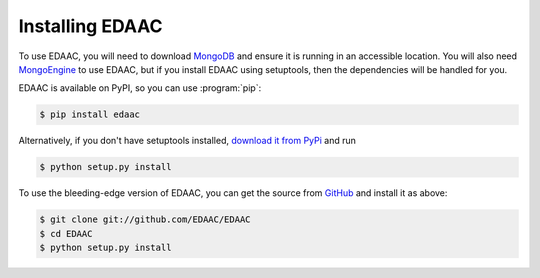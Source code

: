 =================
Installing EDAAC
=================

To use EDAAC, you will need to download `MongoDB <http://mongodb.com/>`_
and ensure it is running in an accessible location. You will also need
`MongoEngine <http://mongoengine.org/>`_ to use EDAAC, but if you
install EDAAC using setuptools, then the dependencies will be handled for
you.

EDAAC is available on PyPI, so you can use :program:`pip`:

.. code-block:: console

    $ pip install edaac

Alternatively, if you don't have setuptools installed, `download it from PyPi
<https://pypi.org/project/edaac/>`_ and run

.. code-block:: console

    $ python setup.py install

To use the bleeding-edge version of EDAAC, you can get the source from
`GitHub <http://github.com/EDAAC/EDAAC/>`_ and install it as above:

.. code-block:: console

    $ git clone git://github.com/EDAAC/EDAAC
    $ cd EDAAC
    $ python setup.py install

